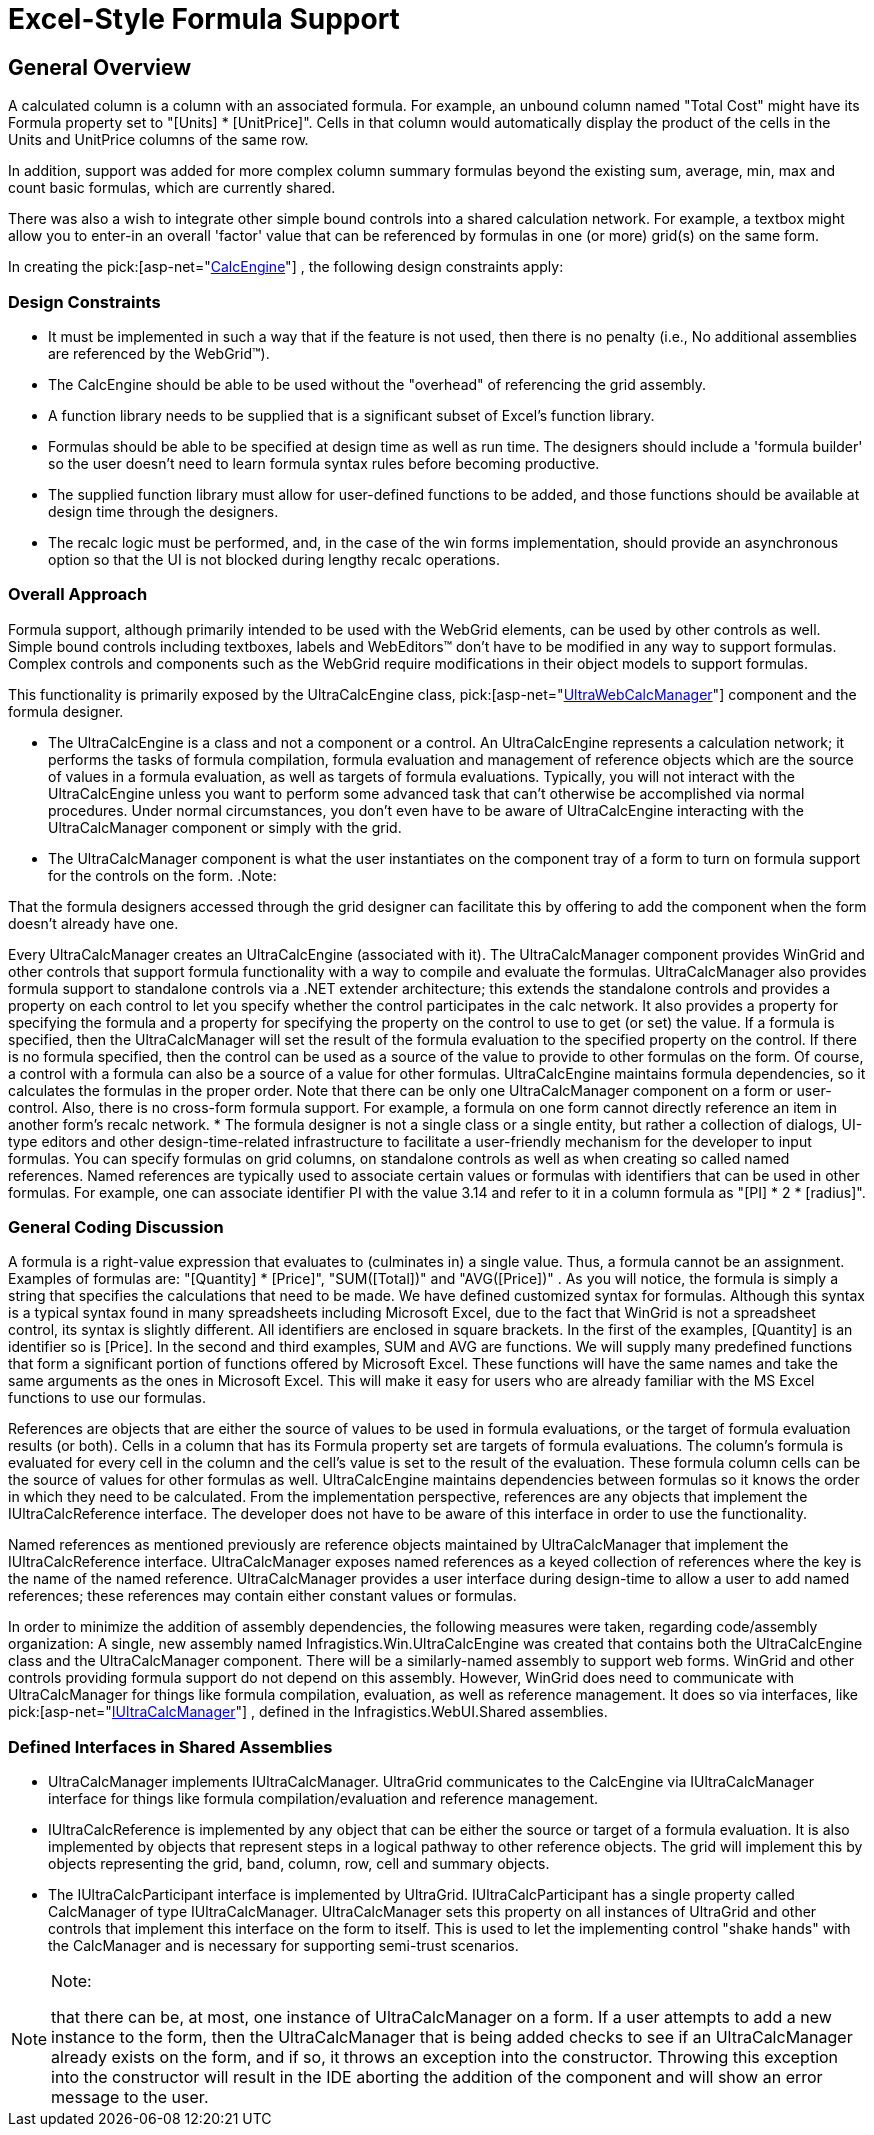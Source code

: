 ﻿////

|metadata|
{
    "name": "webcalcmanager-excel-style-formula-support",
    "controlName": ["WebCalcManager"],
    "tags": ["Application Scenarios"],
    "guid": "{25DF8016-1839-4E84-9351-683E030F2C49}",  
    "buildFlags": [],
    "createdOn": "0001-01-01T00:00:00Z"
}
|metadata|
////

= Excel-Style Formula Support

== General Overview

A calculated column is a column with an associated formula. For example, an unbound column named "Total Cost" might have its Formula property set to "[Units] $$*$$ [UnitPrice]". Cells in that column would automatically display the product of the cells in the Units and UnitPrice columns of the same row.

In addition, support was added for more complex column summary formulas beyond the existing sum, average, min, max and count basic formulas, which are currently shared.

There was also a wish to integrate other simple bound controls into a shared calculation network. For example, a textbox might allow you to enter-in an overall 'factor' value that can be referenced by formulas in one (or more) grid(s) on the same form.

In creating the  pick:[asp-net="link:infragistics4.webui.shared.v{ProductVersion}~infragistics.webui.calcengine_namespace.html[CalcEngine]"] , the following design constraints apply:

=== Design Constraints

* It must be implemented in such a way that if the feature is not used, then there is no penalty (i.e., No additional assemblies are referenced by the WebGrid™).
* The CalcEngine should be able to be used without the "overhead" of referencing the grid assembly.
* A function library needs to be supplied that is a significant subset of Excel's function library.
* Formulas should be able to be specified at design time as well as run time. The designers should include a 'formula builder' so the user doesn't need to learn formula syntax rules before becoming productive.
* The supplied function library must allow for user-defined functions to be added, and those functions should be available at design time through the designers.
* The recalc logic must be performed, and, in the case of the win forms implementation, should provide an asynchronous option so that the UI is not blocked during lengthy recalc operations.

=== Overall Approach

Formula support, although primarily intended to be used with the WebGrid elements, can be used by other controls as well. Simple bound controls including textboxes, labels and WebEditors™ don't have to be modified in any way to support formulas. Complex controls and components such as the WebGrid require modifications in their object models to support formulas.

This functionality is primarily exposed by the UltraCalcEngine class,  pick:[asp-net="link:infragistics4.webui.ultrawebcalcmanager.v{ProductVersion}~infragistics.webui.ultrawebcalcmanager.ultrawebcalcmanager.html[UltraWebCalcManager]"]  component and the formula designer.

* The UltraCalcEngine is a class and not a component or a control. An UltraCalcEngine represents a calculation network; it performs the tasks of formula compilation, formula evaluation and management of reference objects which are the source of values in a formula evaluation, as well as targets of formula evaluations. Typically, you will not interact with the UltraCalcEngine unless you want to perform some advanced task that can't otherwise be accomplished via normal procedures. Under normal circumstances, you don't even have to be aware of UltraCalcEngine interacting with the UltraCalcManager component or simply with the grid.
* The UltraCalcManager component is what the user instantiates on the component tray of a form to turn on formula support for the controls on the form.
.Note:
[NOTE]
====
That the formula designers accessed through the grid designer can facilitate this by offering to add the component when the form doesn't already have one.
====

Every UltraCalcManager creates an UltraCalcEngine (associated with it). The UltraCalcManager component provides WinGrid and other controls that support formula functionality with a way to compile and evaluate the formulas. UltraCalcManager also provides formula support to standalone controls via a .NET extender architecture; this extends the standalone controls and provides a property on each control to let you specify whether the control participates in the calc network. It also provides a property for specifying the formula and a property for specifying the property on the control to use to get (or set) the value. If a formula is specified, then the UltraCalcManager will set the result of the formula evaluation to the specified property on the control. If there is no formula specified, then the control can be used as a source of the value to provide to other formulas on the form. Of course, a control with a formula can also be a source of a value for other formulas. UltraCalcEngine maintains formula dependencies, so it calculates the formulas in the proper order. Note that there can be only one UltraCalcManager component on a form or user-control. Also, there is no cross-form formula support. For example, a formula on one form cannot directly reference an item in another form's recalc network.
* The formula designer is not a single class or a single entity, but rather a collection of dialogs, UI-type editors and other design-time-related infrastructure to facilitate a user-friendly mechanism for the developer to input formulas. You can specify formulas on grid columns, on standalone controls as well as when creating so called named references. Named references are typically used to associate certain values or formulas with identifiers that can be used in other formulas. For example, one can associate identifier PI with the value 3.14 and refer to it in a column formula as "[PI] $$*$$ 2 $$* $$ [radius]".

=== General Coding Discussion

A formula is a right-value expression that evaluates to (culminates in) a single value. Thus, a formula cannot be an assignment. Examples of formulas are: "[Quantity] $$*$$ [Price]", "SUM([Total])" and "AVG([Price])" . As you will notice, the formula is simply a string that specifies the calculations that need to be made. We have defined customized syntax for formulas. Although this syntax is a typical syntax found in many spreadsheets including Microsoft Excel, due to the fact that WinGrid is not a spreadsheet control, its syntax is slightly different. All identifiers are enclosed in square brackets. In the first of the examples, [Quantity] is an identifier so is [Price]. In the second and third examples, SUM and AVG are functions. We will supply many predefined functions that form a significant portion of functions offered by Microsoft Excel. These functions will have the same names and take the same arguments as the ones in Microsoft Excel. This will make it easy for users who are already familiar with the MS Excel functions to use our formulas.

References are objects that are either the source of values to be used in formula evaluations, or the target of formula evaluation results (or both). Cells in a column that has its Formula property set are targets of formula evaluations. The column's formula is evaluated for every cell in the column and the cell's value is set to the result of the evaluation. These formula column cells can be the source of values for other formulas as well. UltraCalcEngine maintains dependencies between formulas so it knows the order in which they need to be calculated. From the implementation perspective, references are any objects that implement the IUltraCalcReference interface. The developer does not have to be aware of this interface in order to use the functionality.

Named references as mentioned previously are reference objects maintained by UltraCalcManager that implement the IUltraCalcReference interface. UltraCalcManager exposes named references as a keyed collection of references where the key is the name of the named reference. UltraCalcManager provides a user interface during design-time to allow a user to add named references; these references may contain either constant values or formulas.

In order to minimize the addition of assembly dependencies, the following measures were taken, regarding code/assembly organization: A single, new assembly named Infragistics.Win.UltraCalcEngine was created that contains both the UltraCalcEngine class and the UltraCalcManager component. There will be a similarly-named assembly to support web forms. WinGrid and other controls providing formula support do not depend on this assembly. However, WinGrid does need to communicate with UltraCalcManager for things like formula compilation, evaluation, as well as reference management. It does so via interfaces, like  pick:[asp-net="link:infragistics4.webui.shared.v{ProductVersion}~infragistics.webui.calcengine.iultracalcmanager.html[IUltraCalcManager]"] , defined in the Infragistics.WebUI.Shared assemblies.

=== Defined Interfaces in Shared Assemblies

* UltraCalcManager implements IUltraCalcManager. UltraGrid communicates to the CalcEngine via IUltraCalcManager interface for things like formula compilation/evaluation and reference management.
* IUltraCalcReference is implemented by any object that can be either the source or target of a formula evaluation. It is also implemented by objects that represent steps in a logical pathway to other reference objects. The grid will implement this by objects representing the grid, band, column, row, cell and summary objects.
* The IUltraCalcParticipant interface is implemented by UltraGrid. IUltraCalcParticipant has a single property called CalcManager of type IUltraCalcManager. UltraCalcManager sets this property on all instances of UltraGrid and other controls that implement this interface on the form to itself. This is used to let the implementing control "shake hands" with the CalcManager and is necessary for supporting semi-trust scenarios.

.Note:
[NOTE]
====
that there can be, at most, one instance of UltraCalcManager on a form. If a user attempts to add a new instance to the form, then the UltraCalcManager that is being added checks to see if an UltraCalcManager already exists on the form, and if so, it throws an exception into the constructor. Throwing this exception into the constructor will result in the IDE aborting the addition of the component and will show an error message to the user.
====